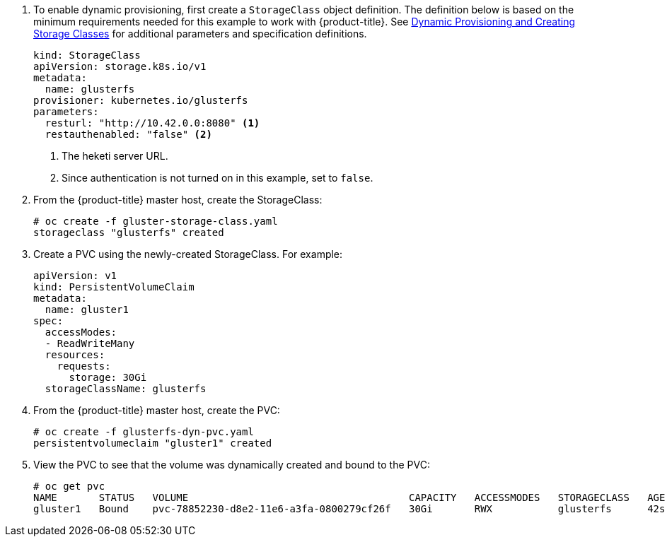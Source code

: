 . To enable dynamic provisioning, first create a `StorageClass` object
definition. The definition below is based on the minimum requirements needed
for this example to work with {product-title}. See
xref:../../install_config/persistent_storage/dynamically_provisioning_pvs.html#glusterfs[Dynamic
Provisioning and Creating Storage Classes] for additional parameters and
specification definitions.
+
[source,yaml]
----
kind: StorageClass
apiVersion: storage.k8s.io/v1
metadata:
  name: glusterfs
provisioner: kubernetes.io/glusterfs
parameters:
  resturl: "http://10.42.0.0:8080" <1>
  restauthenabled: "false" <2>
----
<1> The heketi server URL.
<2> Since authentication is not turned on in this example, set to `false`.

. From the {product-title} master host, create the StorageClass:
+
----
# oc create -f gluster-storage-class.yaml
storageclass "glusterfs" created
----

. Create a PVC using the newly-created StorageClass. For example:
+
[source,yaml]
----
apiVersion: v1
kind: PersistentVolumeClaim
metadata:
  name: gluster1
spec:
  accessModes:
  - ReadWriteMany
  resources:
    requests:
      storage: 30Gi
  storageClassName: glusterfs
----

. From the {product-title} master host, create the PVC:
+
----
# oc create -f glusterfs-dyn-pvc.yaml
persistentvolumeclaim "gluster1" created
----

. View the PVC to see that the volume was dynamically created and bound to the PVC:
+
----
# oc get pvc
NAME       STATUS   VOLUME                                     CAPACITY   ACCESSMODES   STORAGECLASS   AGE
gluster1   Bound    pvc-78852230-d8e2-11e6-a3fa-0800279cf26f   30Gi       RWX           glusterfs      42s
----
